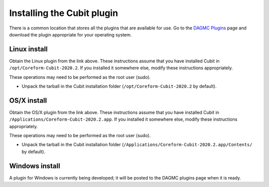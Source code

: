 Installing the Cubit plugin
==================================

There is a common location that stores all the plugins that are available for
use. Go to the `DAGMC Plugins <DAGMC_plugins_>`_ page and download the plugin
appropriate for your operating system.

Linux install
~~~~~~~~~~~~~

Obtain the Linux plugin from the link above. These instructions assume that you
have installed Cubit in ``/opt/Coreform-Cubit-2020.2``. If you installed it somewhere
else, modify these instructions appropriately.

These operations may need to be performed as the root user (sudo).

- Unpack the tarball in the Cubit installation folder (``/opt/Coreform-Cubit-2020.2`` by default).

OS/X install
~~~~~~~~~~~~

Obtain the OS/X plugin from the link above. These instructions assume that you
have installed Cubit in ``/Applications/Coreform-Cubit-2020.2.app``. If you installed it
somewhere else, modify these instructions appropriately.

These operations may need to be performed as the root user (sudo).

- Unpack the tarball in the Cubit installation folder (``/Applications/Coreform-Cubit-2020.2.app/Contents/`` by default).

Windows install
~~~~~~~~~~~~~~~

A plugin for Windows is currently being developed; it will be posted to the
DAGMC plugins page when it is ready.

..  _DAGMC_plugins: https://github.com/svalinn/Cubit-plugin/releases
